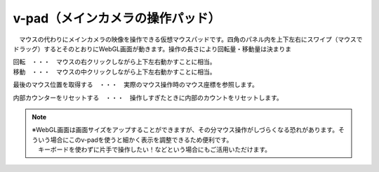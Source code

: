 .. index:: v-pad（画面の構成）
.. index:: メインカメラの操作パッド（画面の構成）

####################################
v-pad（メインカメラの操作パッド）
####################################

.. image:: ../img/screen_vpad.png
    :align: center


　マウスの代わりにメインカメラの映像を操作できる仮想マウスパッドです。四角のパネル内を上下左右にスワイプ（マウスでドラッグ）するとそのとおりにWebGL画面が動きます。操作の長さにより回転量・移動量は決まりま

| 回転　・・・　マウスの右クリックしながら上下左右動かすことに相当。
| 移動　・・・　マウスの中クリックしながら上下左右動かすことに相当。


.. |sub1| image:: ../img/screen_vpad_1.png
.. |sub2| image:: ../img/screen_vpad_2.png

|sub1| 最後のマウス位置を取得する　・・・　実際のマウス操作時のマウス座標を参照します。

|sub2| 内部カウンターをリセットする　・・・　操作しすぎたときに内部のカウントをリセットします。

.. note::
    | ※WebGL画面は画面サイズをアップすることができますが、その分マウス操作がしづらくなる恐れがあります。そういう場合にこのv-padを使うと細かく表示を調整できるため便利です。
    | 　キーボードを使わずに片手で操作したい！などという場合にもご活用いただけます。


